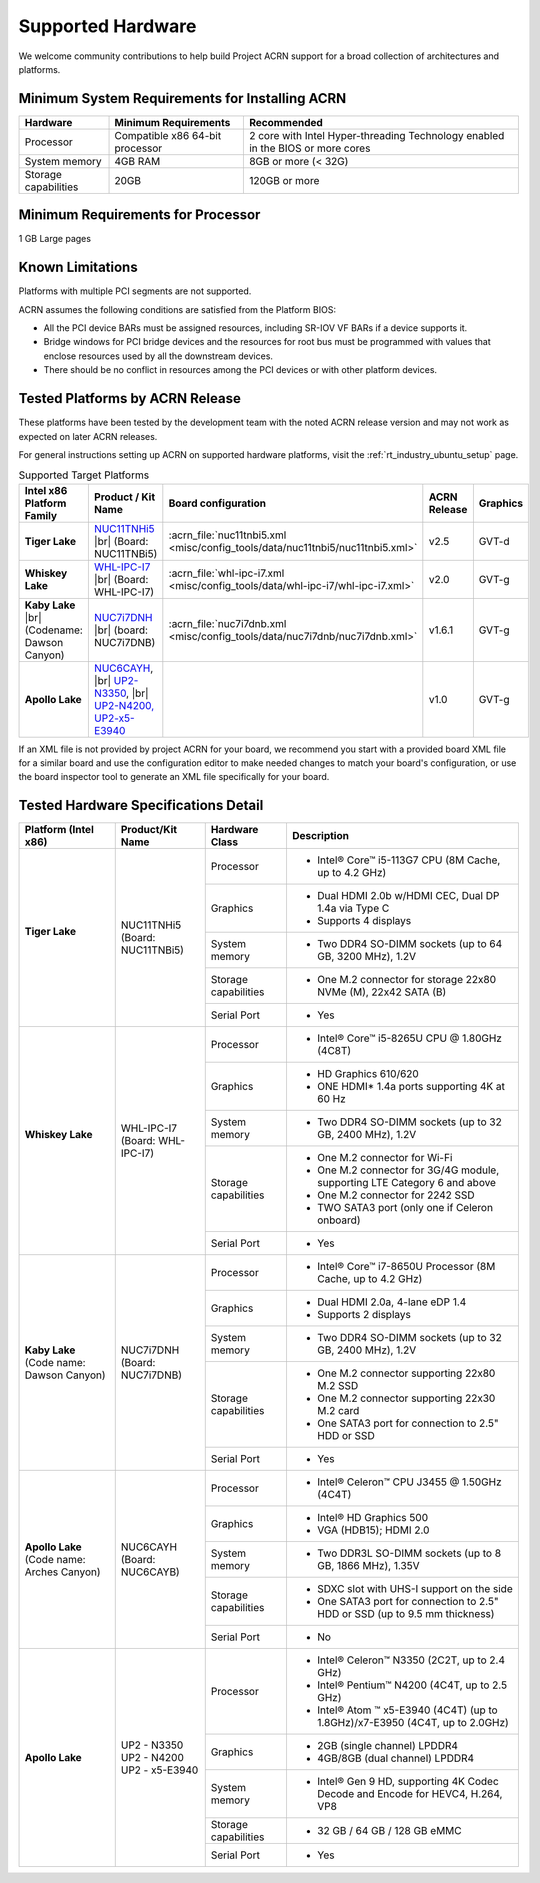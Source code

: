 .. _hardware:

Supported Hardware
##################

We welcome community contributions to help build Project ACRN support
for a broad collection of architectures and platforms.

Minimum System Requirements for Installing ACRN
***********************************************

+------------------------+-----------------------------------+---------------------------------------------------------------------------------+
| Hardware               | Minimum Requirements              | Recommended                                                                     |
+========================+===================================+=================================================================================+
| Processor              | Compatible x86 64-bit processor   | 2 core with Intel Hyper-threading Technology enabled in the BIOS or more cores  |
+------------------------+-----------------------------------+---------------------------------------------------------------------------------+
| System memory          | 4GB RAM                           | 8GB or more (< 32G)                                                             |
+------------------------+-----------------------------------+---------------------------------------------------------------------------------+
| Storage capabilities   | 20GB                              | 120GB or more                                                                   |
+------------------------+-----------------------------------+---------------------------------------------------------------------------------+

Minimum Requirements for Processor
**********************************
1 GB Large pages

Known Limitations
*****************

Platforms with multiple PCI segments are not supported.

ACRN assumes the following conditions are satisfied from the Platform BIOS:

* All the PCI device BARs must be assigned resources, including SR-IOV VF BARs if a device supports it.

* Bridge windows for PCI bridge devices and the resources for root bus must be programmed with values
  that enclose resources used by all the downstream devices.

* There should be no conflict in resources among the PCI devices or with other platform devices.



Tested Platforms by ACRN Release
********************************

These platforms have been tested by the development team with the noted ACRN
release version and may not work as expected on later ACRN releases.

.. _NUC11TNHi5:
   https://ark.intel.com/content/www/us/en/ark/products/205594/intel-nuc-11-pro-kit-nuc11tnhi5.html

.. _NUC6CAYH:
   https://www.intel.com/content/www/us/en/products/boards-kits/nuc/kits/nuc6cayh.html

.. _NUC7i5BNH:
   https://www.intel.com/content/www/us/en/products/boards-kits/nuc/kits/NUC7i5BNH.html

.. _NUC7i7BNH:
   https://www.intel.com/content/www/us/en/products/boards-kits/nuc/kits/NUC7i7BNH.html

.. _NUC7i5DNH:
   https://ark.intel.com/content/www/us/en/ark/products/122488/intel-nuc-kit-nuc7i5dnhe.html

.. _NUC7i7DNH:
   https://ark.intel.com/content/www/us/en/ark/products/130393/intel-nuc-kit-nuc7i7dnhe.html

.. _WHL-IPC-I7:
   http://www.maxtangpc.com/industrialmotherboards/142.html#parameters

.. _UP2 Shop:
   https://up-shop.org/home/270-up-squared.html


For general instructions setting up ACRN on supported hardware platforms, visit the :ref:`rt_industry_ubuntu_setup` page.

.. list-table:: Supported Target Platforms
  :widths: 20 20 12 5 5
  :header-rows: 1

  * - Intel x86 Platform Family
    - Product / Kit Name
    - Board configuration
    - ACRN Release
    - Graphics
  * - **Tiger Lake**
    - `NUC11TNHi5`_ |br| (Board: NUC11TNBi5)
    - :acrn_file:`nuc11tnbi5.xml <misc/config_tools/data/nuc11tnbi5/nuc11tnbi5.xml>`
    - v2.5
    - GVT-d
  * - **Whiskey Lake**
    - `WHL-IPC-I7`_ |br| (Board: WHL-IPC-I7)
    - :acrn_file:`whl-ipc-i7.xml <misc/config_tools/data/whl-ipc-i7/whl-ipc-i7.xml>`
    - v2.0
    - GVT-g
  * - **Kaby Lake** |br| (Codename: Dawson Canyon)
    - `NUC7i7DNH`_ |br| (board: NUC7i7DNB)
    - :acrn_file:`nuc7i7dnb.xml <misc/config_tools/data/nuc7i7dnb/nuc7i7dnb.xml>`
    - v1.6.1
    - GVT-g
  * - **Apollo Lake**
    - `NUC6CAYH`_, |br| `UP2-N3350 <UP2 Shop>`_, |br| `UP2-N4200, UP2-x5-E3940 <UP2 Shop>`_
    - 
    - v1.0
    - GVT-g

If an XML file is not provided by project ACRN for your board, we recommend you
start with a provided board XML file for a similar board and use the configuration
editor to make needed changes to match your board's configuration, or use the
board inspector tool to generate an XML file specifically for your board.


Tested Hardware Specifications Detail
*************************************

+--------------------------------+------------------------+------------------------+-----------------------------------------------------------+
|   Platform (Intel x86)         |   Product/Kit Name     |   Hardware Class       |   Description                                             |
+================================+========================+========================+===========================================================+
| | **Tiger Lake**               | | NUC11TNHi5           | Processor              | -  Intel® Core™ i5-113G7 CPU (8M Cache, up to 4.2 GHz)    |
| |                              | | (Board: NUC11TNBi5)  |                        |                                                           |
|                                |                        +------------------------+-----------------------------------------------------------+
|                                |                        | Graphics               | -  Dual HDMI 2.0b w/HDMI CEC, Dual DP 1.4a via Type C     |
|                                |                        |                        | -  Supports 4 displays                                    |
|                                |                        +------------------------+-----------------------------------------------------------+
|                                |                        | System memory          | -  Two DDR4 SO-DIMM sockets (up to 64 GB, 3200 MHz), 1.2V |
|                                |                        +------------------------+-----------------------------------------------------------+
|                                |                        | Storage capabilities   | -  One M.2 connector for storage                          |
|                                |                        |                        |    22x80 NVMe (M), 22x42 SATA (B)                         |
|                                |                        +------------------------+-----------------------------------------------------------+
|                                |                        | Serial Port            | -  Yes                                                    |
+--------------------------------+------------------------+------------------------+-----------------------------------------------------------+
| | **Whiskey Lake**             | | WHL-IPC-I7           | Processor              | -  Intel® Core™ i5-8265U CPU @ 1.80GHz (4C8T)             |
| |                              | | (Board: WHL-IPC-I7)  |                        |                                                           |
|                                |                        +------------------------+-----------------------------------------------------------+
|                                |                        | Graphics               | -  HD Graphics 610/620                                    |
|                                |                        |                        | -  ONE HDMI\* 1.4a ports supporting 4K at 60 Hz           |
|                                |                        +------------------------+-----------------------------------------------------------+
|                                |                        | System memory          | -  Two DDR4 SO-DIMM sockets (up to 32 GB, 2400 MHz), 1.2V |
|                                |                        +------------------------+-----------------------------------------------------------+
|                                |                        | Storage capabilities   | -  One M.2 connector for Wi-Fi                            |
|                                |                        |                        | -  One M.2 connector for 3G/4G module, supporting         |
|                                |                        |                        |    LTE Category 6 and above                               |
|                                |                        |                        | -  One M.2 connector for 2242 SSD                         |
|                                |                        |                        | -  TWO SATA3 port (only one if Celeron onboard)           |
|                                |                        +------------------------+-----------------------------------------------------------+
|                                |                        | Serial Port            | -  Yes                                                    |
+--------------------------------+------------------------+------------------------+-----------------------------------------------------------+
| | **Kaby Lake**                | | NUC7i7DNH            | Processor              | -  Intel® Core™ i7-8650U Processor                        |
| | (Code name: Dawson Canyon)   | | (Board: NUC7i7DNB)   |                        |    (8M Cache, up to 4.2 GHz)                              |
|                                |                        +------------------------+-----------------------------------------------------------+
|                                |                        | Graphics               | -  Dual HDMI 2.0a, 4-lane eDP 1.4                         |
|                                |                        |                        | -  Supports 2 displays                                    |
|                                |                        +------------------------+-----------------------------------------------------------+
|                                |                        | System memory          | -  Two DDR4 SO-DIMM sockets (up to 32 GB, 2400 MHz), 1.2V |
|                                |                        +------------------------+-----------------------------------------------------------+
|                                |                        | Storage capabilities   | -  One M.2 connector supporting 22x80 M.2 SSD             |
|                                |                        |                        | -  One M.2 connector supporting 22x30 M.2 card            |
|                                |                        |                        | -  One SATA3 port for connection to 2.5" HDD or SSD       |
|                                |                        +------------------------+-----------------------------------------------------------+
|                                |                        | Serial Port            | -  Yes                                                    |
+--------------------------------+------------------------+------------------------+-----------------------------------------------------------+
| | **Apollo Lake**              | | NUC6CAYH             | Processor              | -  Intel® Celeron™ CPU J3455 @ 1.50GHz (4C4T)             |
| | (Code name: Arches Canyon)   | | (Board: NUC6CAYB)    |                        |                                                           |
|                                |                        +------------------------+-----------------------------------------------------------+
|                                |                        | Graphics               | -  Intel® HD Graphics 500                                 |
|                                |                        |                        | -  VGA (HDB15); HDMI 2.0                                  |
|                                |                        +------------------------+-----------------------------------------------------------+
|                                |                        | System memory          | -  Two DDR3L SO-DIMM sockets                              |
|                                |                        |                        |    (up to 8 GB, 1866 MHz), 1.35V                          |
|                                |                        +------------------------+-----------------------------------------------------------+
|                                |                        | Storage capabilities   | -  SDXC slot with UHS-I support on the side               |
|                                |                        |                        | -  One SATA3 port for connection to 2.5" HDD or SSD       |
|                                |                        |                        |    (up to 9.5 mm thickness)                               |
|                                |                        +------------------------+-----------------------------------------------------------+
|                                |                        | Serial Port            | -  No                                                     |
+--------------------------------+------------------------+------------------------+-----------------------------------------------------------+
| | **Apollo Lake**              | | UP2 - N3350          | Processor              | -  Intel® Celeron™ N3350 (2C2T, up to 2.4 GHz)            |
|                                | | UP2 - N4200          |                        | -  Intel® Pentium™ N4200 (4C4T, up to 2.5 GHz)            |
|                                | | UP2 - x5-E3940       |                        | -  Intel® Atom ™ x5-E3940 (4C4T)                          |
|                                |                        |                        |    (up to 1.8GHz)/x7-E3950 (4C4T, up to 2.0GHz)           |
|                                |                        +------------------------+-----------------------------------------------------------+
|                                |                        | Graphics               | -  2GB (single channel) LPDDR4                            |
|                                |                        |                        | -  4GB/8GB (dual channel) LPDDR4                          |
|                                |                        +------------------------+-----------------------------------------------------------+
|                                |                        | System memory          | -  Intel® Gen 9 HD, supporting 4K Codec                   |
|                                |                        |                        |    Decode and Encode for HEVC4, H.264, VP8                |
|                                |                        +------------------------+-----------------------------------------------------------+
|                                |                        | Storage capabilities   | -  32 GB / 64 GB / 128 GB eMMC                            |
|                                |                        +------------------------+-----------------------------------------------------------+
|                                |                        | Serial Port            | -  Yes                                                    |
+--------------------------------+------------------------+------------------------+-----------------------------------------------------------+


.. # vim: tw=200
